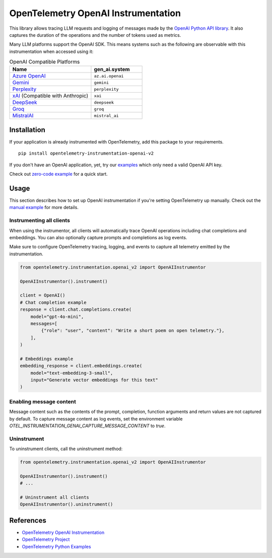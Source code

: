 OpenTelemetry OpenAI Instrumentation
====================================

|pypi|

.. |pypi| image:: https://badge.fury.io/py/opentelemetry-instrumentation-openai-v2.svg
   :target: https://pypi.org/project/opentelemetry-instrumentation-openai-v2/

This library allows tracing LLM requests and logging of messages made by the
`OpenAI Python API library <https://pypi.org/project/openai/>`_. It also captures
the duration of the operations and the number of tokens used as metrics.

Many LLM platforms support the OpenAI SDK. This means systems such as the following are observable with this instrumentation when accessed using it:

.. list-table:: OpenAI Compatible Platforms
   :widths: 40 25
   :header-rows: 1

   * - Name
     - gen_ai.system
   * - `Azure OpenAI <https://github.com/openai/openai-python?tab=readme-ov-file#microsoft-azure-openai>`_
     - ``az.ai.openai``
   * - `Gemini <https://developers.googleblog.com/en/gemini-is-now-accessible-from-the-openai-library/>`_
     - ``gemini``
   * - `Perplexity <https://docs.perplexity.ai/api-reference/chat-completions>`_
     - ``perplexity``
   * - `xAI <https://x.ai/api>`_ (Compatible with Anthropic)
     - ``xai``
   * - `DeepSeek <https://api-docs.deepseek.com/>`_
     - ``deepseek``
   * - `Groq <https://console.groq.com/docs/openai>`_
     - ``groq``
   * - `MistralAI <https://docs.mistral.ai/api/>`_
     - ``mistral_ai``

Installation
------------

If your application is already instrumented with OpenTelemetry, add this
package to your requirements.
::

    pip install opentelemetry-instrumentation-openai-v2

If you don't have an OpenAI application, yet, try our `examples <examples>`_
which only need a valid OpenAI API key.

Check out `zero-code example <examples/zero-code>`_ for a quick start.

Usage
-----

This section describes how to set up OpenAI instrumentation if you're setting OpenTelemetry up manually.
Check out the `manual example <examples/manual>`_ for more details.

Instrumenting all clients
*************************

When using the instrumentor, all clients will automatically trace OpenAI operations including chat completions and embeddings.
You can also optionally capture prompts and completions as log events.

Make sure to configure OpenTelemetry tracing, logging, and events to capture all telemetry emitted by the instrumentation.

.. code-block:: python

    from opentelemetry.instrumentation.openai_v2 import OpenAIInstrumentor

    OpenAIInstrumentor().instrument()

    client = OpenAI()
    # Chat completion example
    response = client.chat.completions.create(
        model="gpt-4o-mini",
        messages=[
            {"role": "user", "content": "Write a short poem on open telemetry."},
        ],
    )
    
    # Embeddings example
    embedding_response = client.embeddings.create(
        model="text-embedding-3-small",
        input="Generate vector embeddings for this text"
    )

Enabling message content
*************************

Message content such as the contents of the prompt, completion, function arguments and return values
are not captured by default. To capture message content as log events, set the environment variable
`OTEL_INSTRUMENTATION_GENAI_CAPTURE_MESSAGE_CONTENT` to `true`.

Uninstrument
************

To uninstrument clients, call the uninstrument method:

.. code-block:: python

    from opentelemetry.instrumentation.openai_v2 import OpenAIInstrumentor

    OpenAIInstrumentor().instrument()
    # ...

    # Uninstrument all clients
    OpenAIInstrumentor().uninstrument()

References
----------
* `OpenTelemetry OpenAI Instrumentation <https://opentelemetry-python-contrib.readthedocs.io/en/latest/instrumentation-genai/openai.html>`_
* `OpenTelemetry Project <https://opentelemetry.io/>`_
* `OpenTelemetry Python Examples <https://github.com/open-telemetry/opentelemetry-python/tree/main/docs/examples>`_

